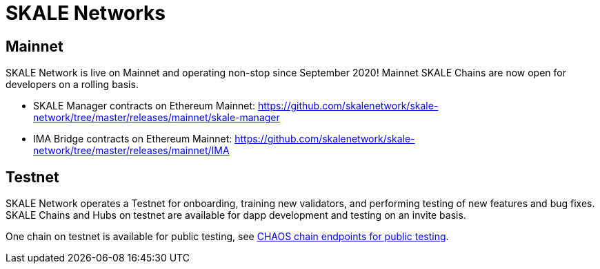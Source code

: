 = SKALE Networks

== Mainnet

SKALE Network is live on Mainnet and operating non-stop since September 2020! Mainnet SKALE Chains are now open for developers on a rolling basis.

* SKALE Manager contracts on Ethereum Mainnet: https://github.com/skalenetwork/skale-network/tree/master/releases/mainnet/skale-manager
* IMA Bridge contracts on Ethereum Mainnet: https://github.com/skalenetwork/skale-network/tree/master/releases/mainnet/IMA

== Testnet

SKALE Network operates a Testnet for onboarding, training new validators, and performing testing of new features and bug fixes. SKALE Chains and Hubs on testnet are available for dapp development and testing on an invite basis. 

One chain on testnet is available for public testing, see xref:index.adoc#_get_a_skale_endpoint[CHAOS chain endpoints for public testing].
